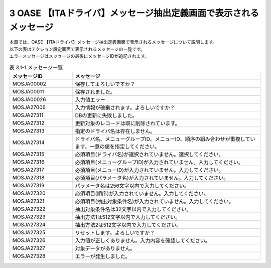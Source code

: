 ==================================================================
3 OASE 【ITAドライバ】メッセージ抽出定義画面で表示されるメッセージ
==================================================================

| 本章では、OASE 【ITAドライバ】メッセージ抽出定義画面で表示されるメッセージについて説明します。
| 以下の表はアクション設定画面で表示されるメッセージの一覧です。
| エラーメッセージはメッセージの最後にメッセージIDが追記されます。

.. csv-table:: 表 3.1-1 メッセージ一覧
   :header: メッセージID, メッセージ
   :widths:  20, 60

   MOSJA00002,保存してよろしいですか？
   MOSJA00011,保存されました。
   MOSJA00026,入力値エラー
   MOSJA27006,入力情報が破棄されます。よろしいですか？
   MOSJA27311,DBの更新に失敗しました。
   MOSJA27312,更新対象のレコードは既に削除されています。
   MOSJA27313,指定のドライバ名は存在しません。
   MOSJA27314,ドライバ名、メニューグループID、メニューID、順序の組み合わせが重複しています。一意の値を指定してください。
   MOSJA27315,必須項目(ドライバ名)が選択されていません。選択してください。
   MOSJA27316,必須項目(メニューグループID)が入力されていません。入力してください。
   MOSJA27317,必須項目(メニューID)が入力されていません。入力してください。
   MOSJA27318,必須項目(パラメータ名)が入力されていません。入力してください。
   MOSJA27319,パラメータ名は256文字以内で入力してください。
   MOSJA27320,必須項目(順序)が入力されていません。入力してください。
   MOSJA27321,必須項目(抽出対象条件名)が入力されていません。入力してください。
   MOSJA27322,抽出対象条件名は32文字以内で入力してください。
   MOSJA27323,抽出方法1は512文字以内で入力してください。
   MOSJA27324,抽出方法2は512文字以内で入力してください。
   MOSJA27325,リセットします。よろしいですか？
   MOSJA27326,入力値が正しくありません。入力内容を確認してください。
   MOSJA27327,対象データがありません。
   MOSJA27328,エラーが発生しました。